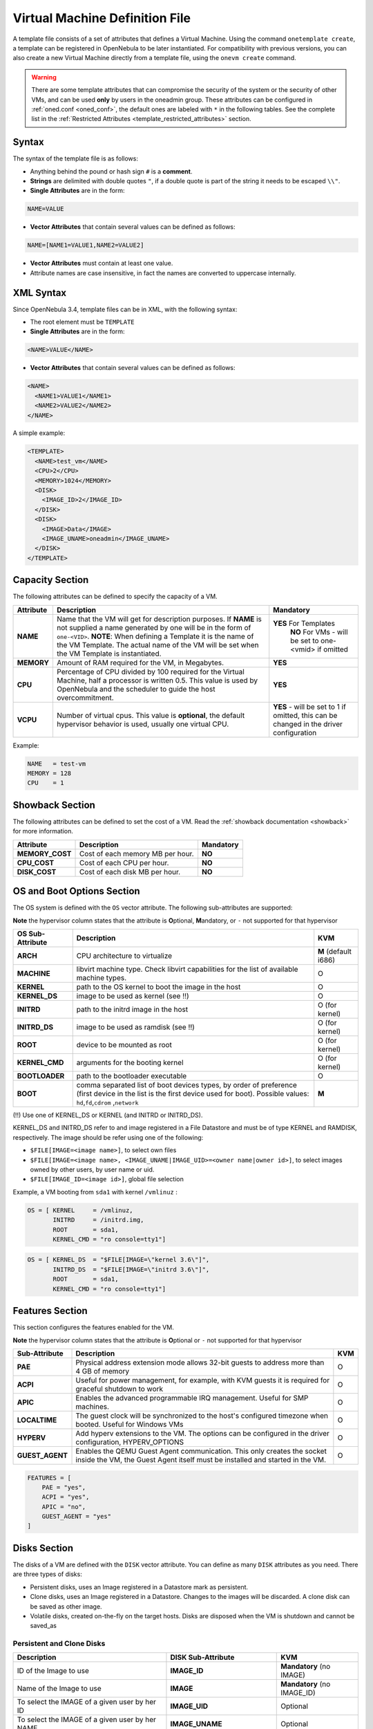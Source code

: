 .. _template:

================================
Virtual Machine Definition File
================================

A template file consists of a set of attributes that defines a Virtual Machine. Using the command ``onetemplate create``, a template can be registered in OpenNebula to be later instantiated. For compatibility with previous versions, you can also create a new Virtual Machine directly from a template file, using the ``onevm create`` command.

.. warning:: There are some template attributes that can compromise the security of the system or the security of other VMs, and can be used **only** by users in the oneadmin group. These attributes can be configured in :ref:`oned.conf <oned_conf>`, the default ones are labeled with ``*`` in the following tables. See the complete list in the :ref:`Restricted Attributes <template_restricted_attributes>` section.

Syntax
======

The syntax of the template file is as follows:

-  Anything behind the pound or hash sign ``#`` is a **comment**.
-  **Strings** are delimited with double quotes ``"``, if a double quote is part of the string it needs to be escaped ``\\"``.
-  **Single Attributes** are in the form:

.. code::

    NAME=VALUE

-  **Vector Attributes** that contain several values can be defined as follows:

.. code::

    NAME=[NAME1=VALUE1,NAME2=VALUE2]

-  **Vector Attributes** must contain at least one value.
-  Attribute names are case insensitive, in fact the names are converted to uppercase internally.

XML Syntax
==========

Since OpenNebula 3.4, template files can be in XML, with the following syntax:

-  The root element must be ``TEMPLATE``
-  **Single Attributes** are in the form:

.. code::

    <NAME>VALUE</NAME>

-  **Vector Attributes** that contain several values can be defined as follows:

.. code::

    <NAME>
      <NAME1>VALUE1</NAME1>
      <NAME2>VALUE2</NAME2>
    </NAME>

A simple example:

.. code::

    <TEMPLATE>
      <NAME>test_vm</NAME>
      <CPU>2</CPU>
      <MEMORY>1024</MEMORY>
      <DISK>
        <IMAGE_ID>2</IMAGE_ID>
      </DISK>
      <DISK>
        <IMAGE>Data</IMAGE>
        <IMAGE_UNAME>oneadmin</IMAGE_UNAME>
      </DISK>
    </TEMPLATE>

Capacity Section
================

The following attributes can be defined to specify the capacity of a VM.

+--------------+---------------------------------------------------------------------------------------------------------------------------------------------------------------------------------------------------------------------------------------------------------------------------------------------------+------------------------------------------------------------------------------------------+
| Attribute    | Description                                                                                                                                                                                                                                                                                       | Mandatory                                                                                |
+==============+===================================================================================================================================================================================================================================================================================================+==========================================================================================+
| **NAME**     | Name that the VM will get for description purposes. If **NAME** is not supplied a name generated by one will be in the form of ``one-<VID>``. **NOTE**: When defining a Template it is the name of the VM Template. The actual name of the VM will be set when the VM Template is instantiated.   | **YES** For Templates                                                                    |
|              |                                                                                                                                                                                                                                                                                                   |  **NO** For VMs - will be set to one-<vmid> if omitted                                   |
+--------------+---------------------------------------------------------------------------------------------------------------------------------------------------------------------------------------------------------------------------------------------------------------------------------------------------+------------------------------------------------------------------------------------------+
| **MEMORY**   | Amount of RAM required for the VM, in Megabytes.                                                                                                                                                                                                                                                  | **YES**                                                                                  |
+--------------+---------------------------------------------------------------------------------------------------------------------------------------------------------------------------------------------------------------------------------------------------------------------------------------------------+------------------------------------------------------------------------------------------+
| **CPU**      | Percentage of CPU divided by 100 required for the Virtual Machine, half a processor is written 0.5. This value is used by OpenNebula and the scheduler to guide the host overcommitment.                                                                                                          | **YES**                                                                                  |
+--------------+---------------------------------------------------------------------------------------------------------------------------------------------------------------------------------------------------------------------------------------------------------------------------------------------------+------------------------------------------------------------------------------------------+
| **VCPU**     | Number of virtual cpus. This value is **optional**, the default hypervisor behavior is used, usually one virtual CPU.                                                                                                                                                                             | **YES** - will be set to 1 if omitted, this can be changed in the driver configuration   |
+--------------+---------------------------------------------------------------------------------------------------------------------------------------------------------------------------------------------------------------------------------------------------------------------------------------------------+------------------------------------------------------------------------------------------+

Example:

.. code::

      NAME   = test-vm
      MEMORY = 128
      CPU    = 1

.. _template_showback_section:

Showback Section
================================================================================

The following attributes can be defined to set the cost of a VM. Read the :ref:`showback documentation <showback>` for more information.

+-----------------+----------------------------------+-----------+
|    Attribute    |           Description            | Mandatory |
+=================+==================================+===========+
| **MEMORY_COST** | Cost of each memory MB per hour. | **NO**    |
+-----------------+----------------------------------+-----------+
| **CPU_COST**    | Cost of each CPU per hour.       | **NO**    |
+-----------------+----------------------------------+-----------+
| **DISK_COST**   | Cost of each disk MB per hour.   | **NO**    |
+-----------------+----------------------------------+-----------+

.. _template_os_and_boot_options_section:

OS and Boot Options Section
===========================

The OS system is defined with the ``OS`` vector attribute. The following sub-attributes are supported:

**Note** the hypervisor column states that the attribute is **O**\ ptional, **M**\ andatory, or ``-`` not supported for that hypervisor

+------------------+--------------------------------------------------------------------+----------------------+
| OS Sub-Attribute |                            Description                             |         KVM          |
+==================+====================================================================+======================+
| **ARCH**         | CPU architecture to virtualize                                     | **M** (default i686) |
+------------------+--------------------------------------------------------------------+----------------------+
| **MACHINE**      | libvirt machine type. Check libvirt capabilities for the list of   | O                    |
|                  | available machine types.                                           |                      |
+------------------+--------------------------------------------------------------------+----------------------+
| **KERNEL**       | path to the OS kernel to boot the image in the host                | O                    |
+------------------+--------------------------------------------------------------------+----------------------+
| **KERNEL\_DS**   | image to be used as kernel (see !!)                                | O                    |
+------------------+--------------------------------------------------------------------+----------------------+
| **INITRD**       | path to the initrd image in the host                               | O (for kernel)       |
+------------------+--------------------------------------------------------------------+----------------------+
| **INITRD\_DS**   | image to be used as ramdisk (see !!)                               | O (for kernel)       |
+------------------+--------------------------------------------------------------------+----------------------+
| **ROOT**         | device to be mounted as root                                       | O (for kernel)       |
+------------------+--------------------------------------------------------------------+----------------------+
| **KERNEL\_CMD**  | arguments for the booting kernel                                   | O (for kernel)       |
+------------------+--------------------------------------------------------------------+----------------------+
| **BOOTLOADER**   | path to the bootloader executable                                  | O                    |
+------------------+--------------------------------------------------------------------+----------------------+
| **BOOT**         | comma separated list of boot devices types, by order of preference | **M**                |
|                  | (first device in the list is the first device used for boot).      |                      |
|                  | Possible values: ``hd``,\ ``fd``,\ ``cdrom`` ,\ ``network``        |                      |
+------------------+--------------------------------------------------------------------+----------------------+

(!!) Use one of KERNEL\_DS or KERNEL (and INITRD or INITRD\_DS).

KERNEL\_DS and INITRD\_DS refer to and image registered in a File Datastore and must be of type KERNEL and RAMDISK, respectively. The image should be refer using one of the following:

-  ``$FILE[IMAGE=<image name>]``, to select own files
-  ``$FILE[IMAGE=<image name>, <IMAGE_UNAME|IMAGE_UID>=<owner name|owner id>]``, to select images owned by other users, by user name or uid.
-  ``$FILE[IMAGE_ID=<image id>]``, global file selection

Example, a VM booting from ``sda1`` with kernel ``/vmlinuz`` :

.. code::

    OS = [ KERNEL     = /vmlinuz,
           INITRD     = /initrd.img,
           ROOT       = sda1,
           KERNEL_CMD = "ro console=tty1"]

.. code::

    OS = [ KERNEL_DS  = "$FILE[IMAGE=\"kernel 3.6\"]",
           INITRD_DS  = "$FILE[IMAGE=\"initrd 3.6\"]",
           ROOT       = sda1,
           KERNEL_CMD = "ro console=tty1"]

Features Section
================

This section configures the features enabled for the VM.

**Note** the hypervisor column states that the attribute is **O**\ ptional or ``-`` not supported for that hypervisor

+-----------------+----------------------------------------------------------+-----+
|  Sub-Attribute  |                       Description                        | KVM |
+=================+==========================================================+=====+
| **PAE**         | Physical address extension mode allows 32-bit            | O   |
|                 | guests to address more than 4 GB of memory               |     |
+-----------------+----------------------------------------------------------+-----+
| **ACPI**        | Useful for power management, for example, with           | O   |
|                 | KVM guests it is required for graceful shutdown to work  |     |
+-----------------+----------------------------------------------------------+-----+
| **APIC**        | Enables the advanced programmable IRQ management.        | O   |
|                 | Useful for SMP machines.                                 |     |
+-----------------+----------------------------------------------------------+-----+
| **LOCALTIME**   | The guest clock will be synchronized to the host's       | O   |
|                 | configured timezone when booted. Useful for Windows VMs  |     |
+-----------------+----------------------------------------------------------+-----+
| **HYPERV**      | Add hyperv extensions to the VM. The options can be      | O   |
|                 | configured in the driver configuration,                  |     |
|                 | HYPERV_OPTIONS                                           |     |
+-----------------+----------------------------------------------------------+-----+
| **GUEST_AGENT** | Enables the QEMU Guest Agent communication. This only    | O   |
|                 | creates the socket inside the VM, the Guest Agent itself |     |
|                 | must be installed and started in the VM.                 |     |
+-----------------+----------------------------------------------------------+-----+

.. code::

    FEATURES = [
        PAE = "yes",
        ACPI = "yes",
        APIC = "no",
        GUEST_AGENT = "yes"
    ]

Disks Section
=============

The disks of a VM are defined with the ``DISK`` vector attribute. You can define as many ``DISK`` attributes as you need. There are three types of disks:

-  Persistent disks, uses an Image registered in a Datastore mark as persistent.
-  Clone disks, uses an Image registered in a Datastore. Changes to the images will be discarded. A clone disk can be saved as other image.
-  Volatile disks, created on-the-fly on the target hosts. Disks are disposed when the VM is shutdown and cannot be saved\_as

Persistent and Clone Disks
--------------------------

+----------------------------------------------------------------------------------+----------------------+------------------------------------+
|                                   Description                                    |  DISK Sub-Attribute  |                KVM                 |
+==================================================================================+======================+====================================+
| ID of the Image to use                                                           | **IMAGE\_ID**        | **Mandatory** (no IMAGE)           |
+----------------------------------------------------------------------------------+----------------------+------------------------------------+
| Name of the Image to use                                                         | **IMAGE**            | **Mandatory** (no IMAGE\_ID)       |
+----------------------------------------------------------------------------------+----------------------+------------------------------------+
| To select the IMAGE of a given user by her ID                                    | **IMAGE\_UID**       | Optional                           |
+----------------------------------------------------------------------------------+----------------------+------------------------------------+
| To select the IMAGE of a given user by her NAME                                  | **IMAGE\_UNAME**     | Optional                           |
+----------------------------------------------------------------------------------+----------------------+------------------------------------+
| Prefix for the emulated device this image will be                                | **DEV\_PREFIX**      | Optional                           |
| mounted at. For instance, ``hd``, ``sd``, or ``vd``                              |                      |                                    |
| for KVM virtio. If omitted, the dev\_prefix attribute                            |                      |                                    |
| of the `Image <img_template>`__ will be used                                     |                      |                                    |
+----------------------------------------------------------------------------------+----------------------+------------------------------------+
| Device to map image disk. If set, it will overwrite                              | **TARGET**           | Optional                           |
| the default device mapping.                                                      |                      |                                    |
+----------------------------------------------------------------------------------+----------------------+------------------------------------+
| Specific image mapping driver                                                    | **DRIVER**           | Optional e.g.:                     |
|                                                                                  |                      | ``raw``, ``qcow2``                 |
+----------------------------------------------------------------------------------+----------------------+------------------------------------+
| Selects the cache mechanism for the disk. Values                                 | **CACHE**            | Optional                           |
| are ``default``, ``none``, ``writethrough``,                                     |                      |                                    |
| ``writeback``, ``directsync`` and ``unsafe``. More info in the                   |                      |                                    |
| `libvirt documentation <http://libvirt.org/formatdomain.html#elementsDevices>`__ |                      |                                    |
+----------------------------------------------------------------------------------+----------------------+------------------------------------+
| Set how the image is exposed by the hypervisor                                   | **READONLY**         | Optional e.g.: ``yes``, ``no``.    |
|                                                                                  |                      | This attribute should only be used |
|                                                                                  |                      | for special storage configurations |
+----------------------------------------------------------------------------------+----------------------+------------------------------------+
| Set IO policy. Values are ``threads``, ``native``                                | **IO**               | Optional (Needs qemu 1.1)          |
+----------------------------------------------------------------------------------+----------------------+------------------------------------+
| IO throttling attributes for the disk. They are specified in bytes or IOPS       | **TOTAL_BYTES_SEC**, |                                    |
| (IO Operations) and can be specified for the total (read+write) or specific for  | **READ_BYTES_SEC**,  |                                    |
| read or write. Total and read or write can not be used at the same time.         | **WRITE_BYTES_SEC**  |                                    |
| By default these parameters are only allowed to be used by oneadmin.             | **TOTAL_IOPS_SEC**,  |                                    |
|                                                                                  | **READ_IOPS_SEC**,   |                                    |
|                                                                                  | **WRITE_IOPS_SEC**   | Optional (Needs qemu 1.1)          |
+----------------------------------------------------------------------------------+----------------------+------------------------------------+

.. _template_volatile_disks_section:


Volatile DISKS
--------------

+----------------------+----------------------------------------------------------------------------------+---------------------------------+
|  DISK Sub-Attribute  |                                   Description                                    |               KVM               |
+======================+==================================================================================+=================================+
| **TYPE**             | Type of the disk: ``swap`` or ``fs``.                                            | Optional                        |
+----------------------+----------------------------------------------------------------------------------+---------------------------------+
| **SIZE**             | size in MB                                                                       | Optional                        |
+----------------------+----------------------------------------------------------------------------------+---------------------------------+
| **FORMAT**           | Format of the Image: ``raw`` or ``qcow2``.                                       | **Mandatory** (for fs)          |
+----------------------+----------------------------------------------------------------------------------+---------------------------------+
| **DEV\_PREFIX**      | Prefix for the emulated device this image                                        | Optional                        |
|                      | will be mounted at. For instance, ``hd``,                                        |                                 |
|                      | ``sd``. If omitted, the default dev\_prefix                                      |                                 |
|                      | set in `oned.conf <oned_conf>`__ will be used                                    |                                 |
+----------------------+----------------------------------------------------------------------------------+---------------------------------+
| **TARGET**           | device to map disk                                                               | Optional                        |
+----------------------+----------------------------------------------------------------------------------+---------------------------------+
| **DRIVER**           | special disk mapping options. KVM: ``raw``, ``qcow2``.                           | Optional                        |
+----------------------+----------------------------------------------------------------------------------+---------------------------------+
| **CACHE**            | Selects the cache mechanism for the disk.                                        | Optional                        |
|                      | Values are ``default``, ``none``,                                                |                                 |
|                      | ``writethrough``, ``writeback``,                                                 |                                 |
|                      | ``directsync`` and ``unsafe``. More info                                         |                                 |
|                      | in the                                                                           |                                 |
|                      | `libvirt documentation <http://libvirt.org/formatdomain.html#elementsDevices>`__ |                                 |
+----------------------+----------------------------------------------------------------------------------+---------------------------------+
| **READONLY**         | Set how the image is exposed by the hypervisor                                   | Optional e.g.: ``yes``, ``no``. |
|                      |                                                                                  | This attribute should only be   |
|                      |                                                                                  | used for special storage        |
|                      |                                                                                  | configurations                  |
+----------------------+----------------------------------------------------------------------------------+---------------------------------+
| **IO**               | Set IO policy. Values are ``threads``, ``native``                                | Optional                        |
+----------------------+----------------------------------------------------------------------------------+---------------------------------+
| **TOTAL_BYTES_SEC**, | IO throttling attributes for the disk. They are specified in bytes or IOPS       | Optional                        |
| **READ_BYTES_SEC**,  | (IO Operations) and can be specified for the total (read+write) or specific for  |                                 |
| **WRITE_BYTES_SEC**, | read or write. Total and read or write can not be used at the same time.         |                                 |
| **TOTAL_IOPS_SEC**,  | By default these parameters are only allowed to be used by oneadmin.             |                                 |
| **READ_IOPS_SEC**,   |                                                                                  |                                 |
| **WRITE_BYTES_SEC**  |                                                                                  |                                 |
+----------------------+----------------------------------------------------------------------------------+---------------------------------+


.. _template_disks_device_mapping:

Disks Device Mapping
--------------------

If the TARGET attribute is not set for a disk, OpenNebula will automatically assign it using the following precedence, starting with ``dev_prefix + a``:

-  First **OS** type Image.
-  Contextualization CDROM.
-  **CDROM** type Images.
-  The rest of **DATABLOCK** and **OS** Images, and **Volatile** disks.

Please visit the guide for :ref:`managing images <img_guide>` and the :ref:`image template reference <img_template>` to learn more about the different image types.

You can find a complete description of the contextualization features in the :ref:`contextualization guide <cong>`.

The default device prefix ``sd`` can be changed to ``hd`` or other prefix that suits your virtualization hypervisor requirements. You can find more information in the :ref:`daemon configuration guide <oned_conf>`.

An Example
----------

This a sample section for disks. There are four disks using the image repository, and two volatile ones. Note that ``fs`` and ``swap`` are generated on-the-fly:

.. code::

    # First OS image, will be mapped to sda. Use image with ID 2
    DISK = [ IMAGE_ID  = 2 ]
     
    # First DATABLOCK image, mapped to sdb.
    # Use the Image named Data, owned by the user named oneadmin.
    DISK = [ IMAGE        = "Data",
             IMAGE_UNAME  = "oneadmin" ]
     
    # Second DATABLOCK image, mapped to sdc
    # Use the Image named Results owned by user with ID 7.
    DISK = [ IMAGE        = "Results",
             IMAGE_UID    = 7 ]
     
    # Third DATABLOCK image, mapped to sdd
    # Use the Image named Experiments owned by user instantiating the VM.
    DISK = [ IMAGE        = "Experiments" ]
     
    # Volatile filesystem disk, sde
    DISK = [ TYPE   = fs,
             SIZE   = 4096,
             FORMAT = ext3 ]
     
    # swap, sdf
    DISK = [ TYPE     = swap,
             SIZE     = 1024 ]

Because this VM did not declare a CONTEXT or any disk using a CDROM Image, the first DATABLOCK found is placed right after the OS Image, in ``sdb``. For more information on image management and moving please check the :ref:`Storage guide <sm>`.

.. _template_network_section:

Network Section
===============

+---------------------+----------------------------------------------------------------------------------------------------------------------------------------+--------------------------------+
|  NIC Sub-Attribute  |                                                              Description                                                               |           Mandatory            |
+=====================+========================================================================================================================================+================================+
| **NETWORK\_ID**     | ID of the network to attach this device, as defined by ``onevnet``. Use if no NETWORK                                                  | **Mandatory** (No NETWORK)     |
+---------------------+----------------------------------------------------------------------------------------------------------------------------------------+--------------------------------+
| **NETWORK**         | Name of the network to use (of those owned by user). Use if no NETWORK\_ID                                                             | **Mandatory** (No NETWORK\_ID) |
+---------------------+----------------------------------------------------------------------------------------------------------------------------------------+--------------------------------+
| **NETWORK\_UID**    | To select the NETWORK of a given user by her ID                                                                                        | Optional                       |
+---------------------+----------------------------------------------------------------------------------------------------------------------------------------+--------------------------------+
| **NETWORK\_UNAME**  | To select the NETWORK of a given user by her NAME                                                                                      | Optional                       |
+---------------------+----------------------------------------------------------------------------------------------------------------------------------------+--------------------------------+
| **IP**              | Request an specific IP from the ``NETWORK``                                                                                            | Optional                       |
+---------------------+----------------------------------------------------------------------------------------------------------------------------------------+--------------------------------+
| **MAC\***           | Request an specific HW address from the network interface                                                                              | Optional                       |
+---------------------+----------------------------------------------------------------------------------------------------------------------------------------+--------------------------------+
| **BRIDGE**          | Name of the bridge the network device is going to be attached to.                                                                      | Optional                       |
+---------------------+----------------------------------------------------------------------------------------------------------------------------------------+--------------------------------+
| **TARGET**          | name for the tun device created for the VM                                                                                             | Optional                       |
+---------------------+----------------------------------------------------------------------------------------------------------------------------------------+--------------------------------+
| **SCRIPT**          | name of a shell script to be executed after creating the tun device for the VM                                                         | Optional                       |
+---------------------+----------------------------------------------------------------------------------------------------------------------------------------+--------------------------------+
| **MODEL**           | hardware that will emulate this network interface. In KVM you can choose ``virtio`` to select its specific virtualization IO framework | Optional                       |
+---------------------+----------------------------------------------------------------------------------------------------------------------------------------+--------------------------------+
| **SECURITY_GROUPS** | Command separated list of the IDs of the security groups to be applied to this interface.                                              | Optional                       |
+---------------------+----------------------------------------------------------------------------------------------------------------------------------------+--------------------------------+

.. warning:: The PORTS and ICMP attributes require the firewalling functionality to be configured. Please read the :ref:`firewall configuration guide <firewall>`.

Example, a VM with two NIC attached to two different networks:

.. code::

    NIC = [ NETWORK_ID = 1 ]
     
    NIC = [ NETWORK     = "Blue",
            NETWORK_UID = 0 ]

For more information on setting up virtual networks please check the :ref:`Managing Virtual Networks guide <vgg>`.

.. _nic_default_template:

Deprecated Attributes
--------------------------------------------------------------------------------

Deprecated in OpenNebula 5.0:
~~~~~~~~~~~~~~~~~~~~~~~~~~~~~~~~~~~~~~~~~~~~~~~~~~~~~~~~~~~~~~~~~~~~~~~~~~~~~~~~

* **WHITE\_PORTS\_TCP**, **BLACK\_PORTS\_TCP**, **WHITE\_PORTS\_UDP**, **BLACK\_PORTS\_UDP**, **ICMP**: Use Security Groups instead. Note that for backwards compatibility reasons these attributes will still be honored, however users should deprecate them.


Network Defaults
--------------------------------------------------------------------------------

You can define a ``NIC_DEFAULT`` attribute with values that will be copied to each new ``NIC``. This is specially useful for an administrator to define configuration parameters, such as ``MODEL``, that final users may not be aware of.

.. code::

    NIC_DEFAULT = [ MODEL = "virtio" ]

.. _io_devices_section:


I/O Devices Section
===================

The following I/O interfaces can be defined for a VM:

**Note** the hypervisor column states that the attribute is **O**\ ptional, **M**\ andatory, or ``-`` not supported for that hypervisor

+--------------+--------------------------------------------------------------------------------------+-----+
|  Attribute   |                                     Description                                      | KVM |
+==============+======================================================================================+=====+
| **INPUT**    | Define input devices, available sub-attributes:                                      | O   |
|              |                                                                                      |     |
|              | * **TYPE**: values are ``mouse`` or ``tablet``                                       |     |
|              | * **BUS**: values are ``usb``, ``ps2``                                               |     |
+--------------+--------------------------------------------------------------------------------------+-----+
| **GRAPHICS** | Wether the VM should export its graphical display and how, available sub-attributes: | O   |
|              |                                                                                      |     |
|              | * **TYPE**: values: ``vnc``, ``sdl``, ``spice``                                      |     |
|              | * **LISTEN**: IP to listen on.                                                       |     |
|              | * **PORT**: port for the VNC server                                                  |     |
|              | * **PASSWD**: password for the VNC server                                            |     |
|              | * **KEYMAP**: keyboard configuration locale to use in the VNC display                |     |
|              | * **RANDOM_PASSWD**: if "YES", generate a random password for each VM                |     |
+--------------+--------------------------------------------------------------------------------------+-----+

Example:

.. code::

    GRAPHICS = [
      TYPE    = "vnc",
      LISTEN  = "0.0.0.0",
      PORT    = "5905"]

.. warning:: For KVM hypervisor the port number is a real one, not the VNC port. So for VNC port 0 you should specify 5900, for port 1 is 5901 and so on.

.. warning:: OpenNebula will prevent VNC port collision within a cluster to ensure that a VM can be deployed or migrated to any host in the selected cluster. If the selected port is in use the VM deployment will fail. If the user does not specify the port variable, OpenNebula will try to assign ``VNC_PORTS[START] + VMID``, or the first lower available port. The ``VNC_PORTS[START]`` is specified inside the ``oned.conf`` file.

.. _template_context:

Context Section
===============

Context information is passed to the Virtual Machine via an ISO mounted as a partition. This information can be defined in the VM template in the optional section called Context, with the following attributes:

+---------------------------+----------------------------------------------------------------------------------------------------------------------------------------------------------------------------------------------------------------------------------------------------------------------------------------------+-----------+
|         Attribute         |                                                                                                                                         Description                                                                                                                                          | Mandatory |
+===========================+==============================================================================================================================================================================================================================================================================================+===========+
| **VARIABLE**              | Variables that store values related to this virtual machine or others. The name of the variable is arbitrary (in the example, we use hostname).                                                                                                                                              | Optional  |
+---------------------------+----------------------------------------------------------------------------------------------------------------------------------------------------------------------------------------------------------------------------------------------------------------------------------------------+-----------+
| **FILES \***              | space-separated list of paths to include in context device.                                                                                                                                                                                                                                  | Optional  |
+---------------------------+----------------------------------------------------------------------------------------------------------------------------------------------------------------------------------------------------------------------------------------------------------------------------------------------+-----------+
| **FILES\_DS**             | space-separated list of File images to include in context device. (Not supported for vCenter)                                                                                                                                                                                                | Optional  |
+---------------------------+----------------------------------------------------------------------------------------------------------------------------------------------------------------------------------------------------------------------------------------------------------------------------------------------+-----------+
| **INIT\_SCRIPTS**         | If the VM uses the OpenNebula contextualization package the init.sh file is executed by default. When the init script added is not called init.sh or more than one init script is added, this list contains the scripts to run and the order. Ex. “init.sh users.sh mysql.sh”                | Optional  |
+---------------------------+----------------------------------------------------------------------------------------------------------------------------------------------------------------------------------------------------------------------------------------------------------------------------------------------+-----------+
| **START\_SCRIPT**         | Text of the script executed when the machine starts up. It can contain shebang in case it is not shell script. For example ``START_SCRIPT="yum upgrade"``                                                                                                                                    |           |
+---------------------------+----------------------------------------------------------------------------------------------------------------------------------------------------------------------------------------------------------------------------------------------------------------------------------------------+-----------+
| **START\_SCRIPT\_BASE64** | The same as ``START_SCRIPT`` but encoded in Base64                                                                                                                                                                                                                                           |           |
+---------------------------+----------------------------------------------------------------------------------------------------------------------------------------------------------------------------------------------------------------------------------------------------------------------------------------------+-----------+
| **TARGET**                | device to attach the context ISO.                                                                                                                                                                                                                                                            | Optional  |
+---------------------------+----------------------------------------------------------------------------------------------------------------------------------------------------------------------------------------------------------------------------------------------------------------------------------------------+-----------+
| **TOKEN**                 | ``YES`` to create a token.txt file for :ref:`OneGate monitorization <onegate_usage>`                                                                                                                                                                                                         | Optional  |
+---------------------------+----------------------------------------------------------------------------------------------------------------------------------------------------------------------------------------------------------------------------------------------------------------------------------------------+-----------+
| **NETWORK**               | ``YES`` to fill automatically the networking parameters for each NIC, used by the :ref:`Contextualization packages <context_overview>`                                                                                                                                                       | Optional  |
+---------------------------+----------------------------------------------------------------------------------------------------------------------------------------------------------------------------------------------------------------------------------------------------------------------------------------------+-----------+
| **SET\_HOSTNAME**         | This parameter value will be the hostname of the VM.                                                                                                                                                                                                                                         | Optional  |
+---------------------------+----------------------------------------------------------------------------------------------------------------------------------------------------------------------------------------------------------------------------------------------------------------------------------------------+-----------+
| **DNS\_HOSTNAME**         | ``YES`` to set the VM hostname to the reverse dns name (from the first IP)                                                                                                                                                                                                                   | Optional  |
+---------------------------+----------------------------------------------------------------------------------------------------------------------------------------------------------------------------------------------------------------------------------------------------------------------------------------------+-----------+
| **GATEWAY\_IFACE**        | This variable can be set to the interface number you want to configure the gateway. It is useful when several networks have GATEWAY parameter and you want yo choose the one that configures it. For example to set the first interface to configure the gateway you use ``GATEWAY_IFACE=0`` | Optional  |
+---------------------------+----------------------------------------------------------------------------------------------------------------------------------------------------------------------------------------------------------------------------------------------------------------------------------------------+-----------+

\* only for users in oneadmin group

The values referred to by **VARIABLE** can be defined :

**Hardcoded values:**

.. code::

       HOSTNAME   = "MAINHOST"

**Using template variables**

``$<template_variable>``: any single value variable of the VM template, like for example:

.. code::

          IP_GEN     = "10.0.0.$VMID"

``$<template_variable>[<attribute>]``: Any single value contained in a multiple value variable in the VM template, like for example:

.. code::

          IP_PRIVATE = $NIC[IP]

``$<template_variable>[<attribute>, <attribute2>=<value2>]``: Any single value contained in the variable of the VM template, setting one attribute to discern between multiple variables called the same way, like for example:

.. code::

          IP_PUBLIC = "$NIC[IP, NETWORK=\"Public\"]"

**Using Virtual Network template variables**

``$NETWORK[<vnet_attribute>, <NETWORK_ID|NETWORK|NIC_ID>=<vnet_id|vnet_name|nic_id>]``: Any single value variable in the Virtual Network template, like for example:

.. code::

          dns = "$NETWORK[DNS, NETWORK_ID=3]"

.. note:: The network MUST be in used by any of the NICs defined in the template. The vnet\_attribute can be ``TEMPLATE`` to include the whole vnet template in XML (base64 encoded).

**Using Image template variables**

``$IMAGE[<image_attribute>, <IMAGE_ID|IMAGE>=<img_id|img_name>]``: Any single value variable in the Image template, like for example:

.. code::

          root = "$IMAGE[ROOT_PASS, IMAGE_ID=0]"

.. note:: The image MUST be in used by any of the DISKs defined in the template. The image\_attribute can be ``TEMPLATE`` to include the whole image template in XML (base64 encoded).

**Using User template variables**

``$USER[<user_attribute>]``: Any single value variable in the user (owner of the VM) template, like for example:

.. code::

          ssh_key = "$USER[SSH_KEY]"

.. note:: The user\_attribute can be ``TEMPLATE`` to include the whole user template in XML (base64 encoded).

**Pre-defined variables**, apart from those defined in the template you can use:

- ``$UID``, the uid of the VM owner
- ``$UNAME``, the name of the VM owner
- ``$GID``, the id of the VM owner's group
- ``$GNAME``, the name of the VM owner's group
- ``$TEMPLATE``, the whole template in XML format and encoded in base64

**FILES\_DS**, each file must be registered in a FILE\_DS datastore and has to be of type CONTEXT. Use the following to select files from Files Datastores:

- ``$FILE[IMAGE=<image name>]``, to select own files
- ``$FILE[IMAGE=<image name>, <IMAGE_UNAME|IMAGE_UID>=<owner name|owner id>]``, to select images owned by other users, by user name or uid.
- ``$FILE[IMAGE_ID=<image id>]``, global file selection

Example:

.. code::

    CONTEXT = [
      HOSTNAME   = "MAINHOST",
      IP_PRIVATE = "$NIC[IP]",
      DNS        = "$NETWORK[DNS, NAME=\"Public\"]",
      IP_GEN     = "10.0.0.$VMID",
      FILES      = "/service/init.sh /service/certificates /service/service.conf",
      FILES_DS   = "$FILE[IMAGE_ID=34] $FILE[IMAGE=\"kernel\"]",
      TARGET     = "sdc"
    ]

.. _template_placement_section:

Placement Section
=================

The following attributes sets placement constraints and preferences for the VM:

+-------------------------------+-----------------------------------------------------------------------------------------------------------------------------------------------------------+
| Attribute                     | Description                                                                                                                                               |
+===============================+===========================================================================================================================================================+
| **SCHED\_REQUIREMENTS**       | Boolean expression that rules out provisioning hosts from list of machines suitable to run this VM.                                                       |
+-------------------------------+-----------------------------------------------------------------------------------------------------------------------------------------------------------+
| **SCHED\_RANK**               | This field sets which attribute will be used to sort the suitable hosts for this VM. Basically, it defines which hosts are *more suitable* than others.   |
+-------------------------------+-----------------------------------------------------------------------------------------------------------------------------------------------------------+
| **SCHED\_DS\_REQUIREMENTS**   | Boolean expression that rules out entries from the pool of datastores suitable to run this VM.                                                            |
+-------------------------------+-----------------------------------------------------------------------------------------------------------------------------------------------------------+
| **SCHED\_DS\_RANK**           | States which attribute will be used to sort the suitable datastores for this VM. Basically, it defines which datastores are more suitable than others.    |
+-------------------------------+-----------------------------------------------------------------------------------------------------------------------------------------------------------+

Example:

.. code::

    SCHED_REQUIREMENTS    = "CPUSPEED > 1000"
    SCHED_RANK            = "FREE_CPU"
    SCHED_DS_REQUIREMENTS = "NAME=GoldenCephDS"
    SCHED_DS_RANK         = FREE_MB


Public Cloud Section
================================================================================

To define a Virtual Machine in the supported cloud providers, the following attributes can be used in the PUBLIC_CLOUD section:

.. _public_cloud_amazon_ec2_atts:

Amazon EC2 Attributes
--------------------------------------------------------------------------------

More information in the :ref:`Amazon EC2 Driver Section <ec2g>`:

+------------------------+--------------------------------------------------------------------------------------------------------------------------------------------------------------------------------------------------------------------------------------------------------------------------------------------+-----------+
|       Attribute        |                                                                                                                                        Description                                                                                                                                         | Mandatory |
+========================+============================================================================================================================================================================================================================================================================================+===========+
| **TYPE**               | Needs to be set to "EC2"                                                                                                                                                                                                                                                                   | Yes       |
+------------------------+--------------------------------------------------------------------------------------------------------------------------------------------------------------------------------------------------------------------------------------------------------------------------------------------+-----------+
| **AMI**                | Unique ID of a machine image, returned by a call to ec2-describe-images.                                                                                                                                                                                                                   | Yes       |
+------------------------+--------------------------------------------------------------------------------------------------------------------------------------------------------------------------------------------------------------------------------------------------------------------------------------------+-----------+
| **AKI**                | The ID of the kernel with which to launch the instance.                                                                                                                                                                                                                                    | Optional  |
+------------------------+--------------------------------------------------------------------------------------------------------------------------------------------------------------------------------------------------------------------------------------------------------------------------------------------+-----------+
| **CLIENTTOKEN**        | Unique, case-sensitive identifier you provide to ensure idem-potency of the request.                                                                                                                                                                                                       | Optional  |
+------------------------+--------------------------------------------------------------------------------------------------------------------------------------------------------------------------------------------------------------------------------------------------------------------------------------------+-----------+
| **INSTANCETYPE**       | Specifies the instance type.                                                                                                                                                                                                                                                               | Yes       |
+------------------------+--------------------------------------------------------------------------------------------------------------------------------------------------------------------------------------------------------------------------------------------------------------------------------------------+-----------+
| **KEYPAIR**            | The name of the key pair, later will be used to execute commands like *ssh -i id\_keypair* or *scp -i id\_keypair*                                                                                                                                                                         | Optional  |
+------------------------+--------------------------------------------------------------------------------------------------------------------------------------------------------------------------------------------------------------------------------------------------------------------------------------------+-----------+
| **LICENSEPOOL**        | –license-pool                                                                                                                                                                                                                                                                              | Optional  |
+------------------------+--------------------------------------------------------------------------------------------------------------------------------------------------------------------------------------------------------------------------------------------------------------------------------------------+-----------+
| **BLOCKDEVICEMAPPING** | The block device mapping for the instance. More than one can be specified in a space-separated list. Check the –block-device-mapping option of the `EC2 CLI Reference <http://docs.aws.amazon.com/AWSEC2/latest/CommandLineReference/ApiReference-cmd-RunInstances.html>`__ for the syntax | Optional  |
+------------------------+--------------------------------------------------------------------------------------------------------------------------------------------------------------------------------------------------------------------------------------------------------------------------------------------+-----------+
| **PLACEMENTGROUP**     | Name of the placement group.                                                                                                                                                                                                                                                               | Optional  |
+------------------------+--------------------------------------------------------------------------------------------------------------------------------------------------------------------------------------------------------------------------------------------------------------------------------------------+-----------+
| **PRIVATEIP**          | If you're using Amazon Virtual Private Cloud, you can optionally use this parameter to assign the instance a specific available IP address from the subnet.                                                                                                                                | Optional  |
+------------------------+--------------------------------------------------------------------------------------------------------------------------------------------------------------------------------------------------------------------------------------------------------------------------------------------+-----------+
| **RAMDISK**            | The ID of the RAM disk to select.                                                                                                                                                                                                                                                          | Optional  |
+------------------------+--------------------------------------------------------------------------------------------------------------------------------------------------------------------------------------------------------------------------------------------------------------------------------------------+-----------+
| **SUBNETID**           | If you're using Amazon Virtual Private Cloud, this specifies the ID of the subnet you want to launch the instance into. This parameter is also passed to the command *ec2-associate-address -i i-0041230 -a elasticip*.                                                                    | Optional  |
+------------------------+--------------------------------------------------------------------------------------------------------------------------------------------------------------------------------------------------------------------------------------------------------------------------------------------+-----------+
| **TENANCY**            | The tenancy of the instance you want to launch.                                                                                                                                                                                                                                            | Optional  |
+------------------------+--------------------------------------------------------------------------------------------------------------------------------------------------------------------------------------------------------------------------------------------------------------------------------------------+-----------+
| **USERDATA**           | Specifies Base64-encoded MIME user data to be made available to the instance(s) in this reservation.                                                                                                                                                                                       | Optional  |
+------------------------+--------------------------------------------------------------------------------------------------------------------------------------------------------------------------------------------------------------------------------------------------------------------------------------------+-----------+
| **SECURITYGROUPS**     | Name of the security group. You can specify more than one security group (comma separated).                                                                                                                                                                                                | Optional  |
+------------------------+--------------------------------------------------------------------------------------------------------------------------------------------------------------------------------------------------------------------------------------------------------------------------------------------+-----------+
| **SECURITYGROUPIDS**   | Ids of the security group. You can specify more than one security group (comma separated).                                                                                                                                                                                                 | Optional  |
+------------------------+--------------------------------------------------------------------------------------------------------------------------------------------------------------------------------------------------------------------------------------------------------------------------------------------+-----------+
| **ELASTICIP**          | EC2 Elastic IP address to assign to the instance. This parameter is passed to the command *ec2-associate-address -i i-0041230 elasticip*.                                                                                                                                                  | Optional  |
+------------------------+--------------------------------------------------------------------------------------------------------------------------------------------------------------------------------------------------------------------------------------------------------------------------------------------+-----------+
| **TAGS**               | Key and optional value of the tag, separated by an equals sign ( = ).You can specify more than one tag (comma separated).                                                                                                                                                                  | Optional  |
+------------------------+--------------------------------------------------------------------------------------------------------------------------------------------------------------------------------------------------------------------------------------------------------------------------------------------+-----------+
| **AVAILABILITYZONE**   | The Availability Zone in which to run the instance.                                                                                                                                                                                                                                        | Optional  |
+------------------------+--------------------------------------------------------------------------------------------------------------------------------------------------------------------------------------------------------------------------------------------------------------------------------------------+-----------+
| **HOST**               | Defines which OpenNebula host will use this template                                                                                                                                                                                                                                       | Optional  |
+------------------------+--------------------------------------------------------------------------------------------------------------------------------------------------------------------------------------------------------------------------------------------------------------------------------------------+-----------+
| **EBS_OPTIMIZED**      | Obtain a better I/O throughput for VMs with EBS provisioned volumes                                                                                                                                                                                                                        | Optional  |
+------------------------+--------------------------------------------------------------------------------------------------------------------------------------------------------------------------------------------------------------------------------------------------------------------------------------------+-----------+

.. _public_cloud_azure_atts:

Azure Attributes
--------------------------------------------------------------------------------

More information in the :ref:`Azure Driver Section <azg>`:

+--------------------------+-----------------------------------------------------------------------------------------------------------------------------------------------------------------------------------------------------+-----------+
|        Attribute         |                                                                                             Description                                                                                             | Mandatory |
+==========================+=====================================================================================================================================================================================================+===========+
| **TYPE**                 | Needs to be set to "AZURE"                                                                                                                                                                          | Yes       |
+--------------------------+-----------------------------------------------------------------------------------------------------------------------------------------------------------------------------------------------------+-----------+
| **INSTANCE_TYPE**        | Specifies the capacity of the VM in terms of CPU and memory                                                                                                                                         | Yes       |
+--------------------------+-----------------------------------------------------------------------------------------------------------------------------------------------------------------------------------------------------+-----------+
| **IMAGE**                | Specifies the base OS of the VM. There are various ways to obtain the list of valid images for Azure, the simplest one is detailed `here <http://msdn.microsoft.com/library/azure/jj157191.aspx>`__ | Yes       |
+--------------------------+-----------------------------------------------------------------------------------------------------------------------------------------------------------------------------------------------------+-----------+
| **VM_USER**              | If the selected IMAGE is prepared for Azure provisioning, a username can be specified here to access the VM once booted                                                                             | Optional  |
+--------------------------+-----------------------------------------------------------------------------------------------------------------------------------------------------------------------------------------------------+-----------+
| **VM_PASSWORD**          | Password for VM_USER                                                                                                                                                                                | Optional  |
+--------------------------+-----------------------------------------------------------------------------------------------------------------------------------------------------------------------------------------------------+-----------+
| **LOCATION**             | Azure datacenter where the VM will be sent. See /etc/one/az_driver.conf for possible values (use the name of the section, not the region names). Spaces are not supported in this value.            | Optional  |
+--------------------------+-----------------------------------------------------------------------------------------------------------------------------------------------------------------------------------------------------+-----------+
| **STORAGE_ACCOUNT**      | Specify the storage account where this VM will belong                                                                                                                                               | Optional  |
+--------------------------+-----------------------------------------------------------------------------------------------------------------------------------------------------------------------------------------------------+-----------+
| **WIN_RM**               | Comma-separated list of possible protocols to access this Windows VM                                                                                                                                | Optional  |
+--------------------------+-----------------------------------------------------------------------------------------------------------------------------------------------------------------------------------------------------+-----------+
| **CLOUD_SERVICE**        | Specifies the name of the cloud service where this VM will be linked. Defaults to "csn<vid>, where vid is the id of the VM".                                                                        | Optional  |
+--------------------------+-----------------------------------------------------------------------------------------------------------------------------------------------------------------------------------------------------+-----------+
| **TCP_ENDPOINTS**        | Comma-separated list of TCP ports to be accesible from the public internet to this VM                                                                                                               | Optional  |
+--------------------------+-----------------------------------------------------------------------------------------------------------------------------------------------------------------------------------------------------+-----------+
| **SSHPORT**              | Port where the VMs ssh server will listen on                                                                                                                                                        | Optional  |
+--------------------------+-----------------------------------------------------------------------------------------------------------------------------------------------------------------------------------------------------+-----------+
| **VIRTUAL_NETWORK_NAME** | Name of the virtual network to which this VM will be connected                                                                                                                                      | Optional  |
+--------------------------+-----------------------------------------------------------------------------------------------------------------------------------------------------------------------------------------------------+-----------+
| **SUBNET**               | NAme of the particular Subnet where this VM will be connected to                                                                                                                                    | Optional  |
+--------------------------+-----------------------------------------------------------------------------------------------------------------------------------------------------------------------------------------------------+-----------+
| **AVAILABILITY_SET**     | Name of the availability set to which this VM will belong                                                                                                                                           | Optional  |
+--------------------------+-----------------------------------------------------------------------------------------------------------------------------------------------------------------------------------------------------+-----------+
| **AFFINITY_GROUP**       | Affinity groups allow you to group your Azure services to optimize performance. All services and VMs within an affinity group will be located in the same region belong                             | Optional  |
+--------------------------+-----------------------------------------------------------------------------------------------------------------------------------------------------------------------------------------------------+-----------+

.. _template_requirement_expression_syntax:

Predefined Host Attributes
-----------------------------

There are some predefined Host attributes that can be used in the requirements and rank expressions:

+-----------------+--------------------------------------------------------------------------------------------------------------------------------------------------------------------------------------+
|    Attribute    |                                                                                       Meaning                                                                                        |
+=================+======================================================================================================================================================================================+
| **NAME**        | Hostname.                                                                                                                                                                            |
+-----------------+--------------------------------------------------------------------------------------------------------------------------------------------------------------------------------------+
| **MAX_CPU**     | Total CPU in the host, in (# cores * 100).                                                                                                                                           |
+-----------------+--------------------------------------------------------------------------------------------------------------------------------------------------------------------------------------+
| **CPU_USAGE**   | Allocated used CPU in (# cores * 100). This value is the sum of all the CPU requested by VMs running on the host, and is updated instantly each time a VM is deployed or undeployed. |
+-----------------+--------------------------------------------------------------------------------------------------------------------------------------------------------------------------------------+
| **FREE_CPU**    | Real free CPU in (# cores * 100), as returned by the probes. This value is updated each monitorization cycle.                                                                        |
+-----------------+--------------------------------------------------------------------------------------------------------------------------------------------------------------------------------------+
| **USED_CPU**    | Real used CPU in (# cores * 100), as returned by the probes. USED_CPU = MAX_CPU - FREE_CPU. This value is updated each monitorization cycle.                                         |
+-----------------+--------------------------------------------------------------------------------------------------------------------------------------------------------------------------------------+
| **MAX_MEM**     | Total memory in the host, in KB.                                                                                                                                                     |
+-----------------+--------------------------------------------------------------------------------------------------------------------------------------------------------------------------------------+
| **MEM_USAGE**   | Allocated used memory in KB. This value is the sum of all the memory requested by VMs running on the host, and is updated instantly each time a VM is deployed or undeployed.        |
+-----------------+--------------------------------------------------------------------------------------------------------------------------------------------------------------------------------------+
| **FREE_MEM**    | Real free memory in KB, as returned by the probes. This value is updated each monitorization cycle.                                                                                  |
+-----------------+--------------------------------------------------------------------------------------------------------------------------------------------------------------------------------------+
| **USED_MEM**    | Real used memory in KB, as returned by the probes. USED_MEM = MAX_MEM - FREE_MEM. This value is updated each monitorization cycle.                                                   |
+-----------------+--------------------------------------------------------------------------------------------------------------------------------------------------------------------------------------+
| **RUNNING_VMS** | Number of VMs deployed on this host.                                                                                                                                                 |
+-----------------+--------------------------------------------------------------------------------------------------------------------------------------------------------------------------------------+
| **HYPERVISOR**  | Hypervisor name.                                                                                                                                                                     |
+-----------------+--------------------------------------------------------------------------------------------------------------------------------------------------------------------------------------+

You can execute ``onehost show <id> -x`` to see all the attributes and their values.

.. note:: Check the :ref:`Monitoring Subsystem <devel-im>` guide to find out how to extend the information model and add any information probe to the Hosts.

Requirement Expression Syntax
-----------------------------

The syntax of the requirement expressions is defined as:

.. code::

      stmt::= expr';'
      expr::= VARIABLE '=' NUMBER
            | VARIABLE '!=' NUMBER
            | VARIABLE '>' NUMBER
            | VARIABLE '<' NUMBER
            | VARIABLE '=' STRING
            | VARIABLE '!=' STRING
            | expr '&' expr
            | expr '|' expr
            | '!' expr
            | '(' expr ')'

Each expression is evaluated to 1 (TRUE) or 0 (FALSE). Only those hosts for which the requirement expression is evaluated to TRUE will be considered to run the VM.

Logical operators work as expected ( less '<', greater '>', '&' AND, '\|' OR, '!' NOT), '=' means equals with numbers (floats and integers). When you use '=' operator with strings, it performs a shell wildcard pattern matching.

Any variable included in the Host template or its Cluster template can be used in the requirements. You may also use an XPath expression to refer to the attribute.

There is a special variable, ``CURRENT_VMS``, that can be used to deploy VMs in a Host where other VMs are (not) running. It can be used only with the operators '=' and '!='

Examples:

.. code::

    # Only aquila hosts (aquila0, aquila1...), note the quotes
    SCHED_REQUIREMENTS = "NAME = \"aquila*\""
     
    # Only those resources with more than 60% of free CPU
    SCHED_REQUIREMENTS = "FREE_CPU > 60"
     
    # Deploy only in the Host where VM 5 is running
    SCHED_REQUIREMENTS = "CURRENT_VMS = 5"
     
    # Deploy in any Host, except the ones where VM 5 or VM 7 are running
    SCHED_REQUIREMENTS = "(CURRENT_VMS != 5) & (CURRENT_VMS != 7)"

.. warning:: If using OpenNebula's default match-making scheduler in a hypervisor heterogeneous environment, it is a good idea to add an extra line like the following to the VM template to ensure its placement in a specific hypervisor.

.. code::

    SCHED_REQUIREMENTS = "HYPERVISOR=\"vcenter\""

.. warning:: Template variables can be used in the SCHED\_REQUIREMENTS section.

-  ``$<template_variable>``: any single value variable of the VM template.
-  ``$<template_variable>[<attribute>]``: Any single value contained in a multiple value variable in the VM template.
-  ``$<template_variable>[<attribute>, <attribute2>=<value2>]``: Any single value contained in a multiple value variable in the VM template, setting one atribute to discern between multiple variables called the same way.

For example, if you have a custom probe that generates a MACS attribute for the hosts, you can do short of a MAC pinning, so only VMs with a given MAC runs in a given host.

.. code::

    SCHED_REQUIREMENTS = "MAC=\"$NIC[MAC]\""

Rank Expression Syntax
----------------------

The syntax of the rank expressions is defined as:

.. code::

      stmt::= expr';'
      expr::= VARIABLE
            | NUMBER
            | expr '+' expr
            | expr '-' expr
            | expr '*' expr
            | expr '/' expr
            | '-' expr
            | '(' expr ')'

Rank expressions are evaluated using each host information. '+', '-', '\*', '/' and '-' are arithmetic operators. The rank expression is calculated using floating point arithmetics, and then round to an integer value.

.. warning:: The rank expression is evaluated for each host, those hosts with a higher rank are used first to start the VM. The rank policy must be implemented by the scheduler. Check the configuration guide to configure the scheduler.

.. warning:: Similar to the requirements attribute, any number (integer or float) attribute defined for the host can be used in the rank attribute

Examples:

.. code::

    # First those resources with a higher Free CPU
      SCHED_RANK = "FREE_CPU"
     
    # Consider also the CPU temperature
      SCHED_RANK = "FREE_CPU * 100 - TEMPERATURE"

.. _template_raw_section:

RAW Section
===========

This optional section of the VM template is used whenever the need to pass special attributes to the underlying hypervisor arises. Anything placed in the data attribute gets passed straight to the hypervisor, unmodified.

+---------------------+-----------------------------------------------------+-------+
| RAW Sub-Attribute   | Description                                         | KVM   |
+=====================+=====================================================+=======+
| **TYPE**            | Possible values are: ``kvm``, ``xen``, ``vmware``   | O     |
+---------------------+-----------------------------------------------------+-------+
| **DATA**            | Raw data to be passed directly to the hypervisor    | O     |
+---------------------+-----------------------------------------------------+-------+
| **DATA\_VMX**       | Raw data to be added directly to the .vmx file      | -     |
+---------------------+-----------------------------------------------------+-------+

.. _template_restricted_attributes:

Restricted Attributes
=====================

All the **default** restricted attributes to users in the oneadmin group are summarized in the following list:

- ``CONTEXT/FILES``
- ``NIC/MAC``
- ``NIC/VLAN_ID``
- ``NIC/BRIDGE``
- ``NIC_DEFAULT/MAC``
- ``NIC_DEFAULT/VLAN_ID``
- ``NIC_DEFAULT/BRIDGE``
- ``DISK/TOTAL_BYTES_SEC``
- ``DISK/READ_BYTES_SEC``
- ``DISK/WRITE_BYTES_SEC``
- ``DISK/TOTAL_IOPS_SEC``
- ``DISK/READ_IOPS_SEC``
- ``DISK/WRITE_IOPS_SEC``
- ``CPU_COST``
- ``MEMORY_COST``
- ``DISK_COST``

These attributes can be configured in :ref:`oned.conf <oned_conf>`.

.. _template_user_inputs:

User Inputs
===========

``USER_INPUTS`` provides the template creator with the possibility to dynamically ask the user instantiating the template for dynamic values that must be defined.

.. code::

    USER_INPUTS = [
      BLOG_TITLE="M|text|Blog Title",
      MYSQL_PASSWORD="M|password|MySQL Password",
      INIT_HOOK="M|text64|You can write a script that will be run on startup",
      <VAR>="M|<type>|<desc>"
    ]

    CONTEXT=[
      BLOG_TITLE="$BLOG_TITLE",
      MYSQL_PASSWORD="$MYSQL_PASSWORD" ]

Note that the CONTEXT references the variables defined in the USER_INPUTS so the value is injected into the VM.

Valid ``types`` are ``text``, ``text64`` and ``password``. The type ``text64`` will encode the user's response in Base64.
